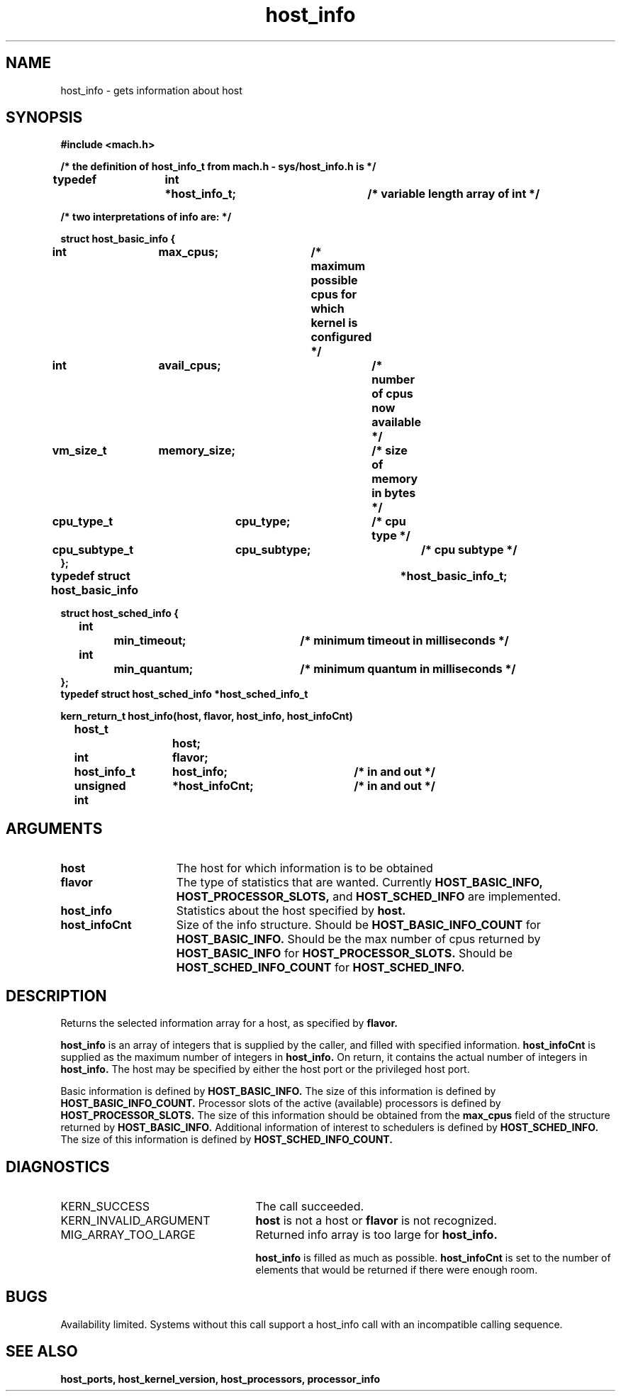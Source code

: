 .TH host_info 2 8/13/89
.CM 4
.SH NAME
.nf
host_info   \-   gets information about host
.SH SYNOPSIS
.nf
.ft B
#include <mach.h>

/* the definition of host_info_t from mach.h - sys/host_info.h is */

typedef	int	*host_info_t;		/* variable length array of int */

/* two  interpretations of info are: */

   struct host_basic_info {
	int		max_cpus;	/* maximum possible cpus for
					   which kernel is configured */
	int		avail_cpus;	/* number of cpus now available */
	vm_size_t	memory_size;	/* size of memory in bytes */
	cpu_type_t	cpu_type;	/* cpu type */
	cpu_subtype_t	cpu_subtype;	/* cpu subtype */
   };
typedef struct host_basic_info		*host_basic_info_t;


struct host_sched_info {
	int		min_timeout;	/* minimum timeout in milliseconds */
	int		min_quantum;	/* minimum quantum in milliseconds */
};
typedef struct host_sched_info *host_sched_info_t


.nf
.ft B
kern_return_t host_info(host, flavor, host_info, host_infoCnt)
	host_t 		host;
	int 		flavor;
	host_info_t 	host_info;	/* in and out */
	unsigned int 	*host_infoCnt;	/* in and out */


.fi
.ft P
.SH ARGUMENTS
.TP 15
.B
host
The host for which information is to be obtained
.TP 15
.B
flavor
The type of statistics that are wanted.  Currently
.B HOST_BASIC_INFO, HOST_PROCESSOR_SLOTS,
and 
.B HOST_SCHED_INFO
are implemented.
.TP 15
.B
host_info
Statistics about the host specified by 
.B host.
.TP 15
.B
host_infoCnt
Size of the info structure. Should be
.B HOST_BASIC_INFO_COUNT
for 
.B HOST_BASIC_INFO.
Should be the max number of cpus returned by
.B HOST_BASIC_INFO
for  
.B HOST_PROCESSOR_SLOTS.
Should be  
.B HOST_SCHED_INFO_COUNT
for 
.B HOST_SCHED_INFO.

.SH DESCRIPTION

Returns the selected information array for a host, as specified
by  
.B flavor.

.B host_info
is an array of integers that is supplied
by the caller, and filled with specified information. 
.B host_infoCnt
is supplied as the maximum number of integers in 
.B host_info.
On return, it contains the actual number of integers in 
.B host_info.
The host may be specified by either the host port or the
privileged host port.

Basic information is defined by
.B HOST_BASIC_INFO.
The size of this information is defined by 
.B HOST_BASIC_INFO_COUNT.
Processor slots of the active (available) processors is defined by
.B HOST_PROCESSOR_SLOTS.
The size of this information should be obtained from the 
.B max_cpus
field of the structure returned by 
.B HOST_BASIC_INFO.
Additional information of interest to schedulers is defined by
.B HOST_SCHED_INFO.
The size of this information is defined by 
.B HOST_SCHED_INFO_COUNT.

.SH DIAGNOSTICS
.TP 25
KERN_SUCCESS
The call succeeded.
.TP 25
KERN_INVALID_ARGUMENT
.B host
is not a host or
.B flavor
is not recognized.
.TP 25
MIG_ARRAY_TOO_LARGE
Returned info array is too large for
.B host_info.

.B host_info
is filled as much as possible.
.B host_infoCnt
is set to the number of elements that would
be returned if there were enough room.

.SH BUGS
Availability limited.  Systems without this call support a host_info
call with an incompatible calling sequence.

.SH SEE ALSO
.B host_ports, host_kernel_version, host_processors, processor_info

